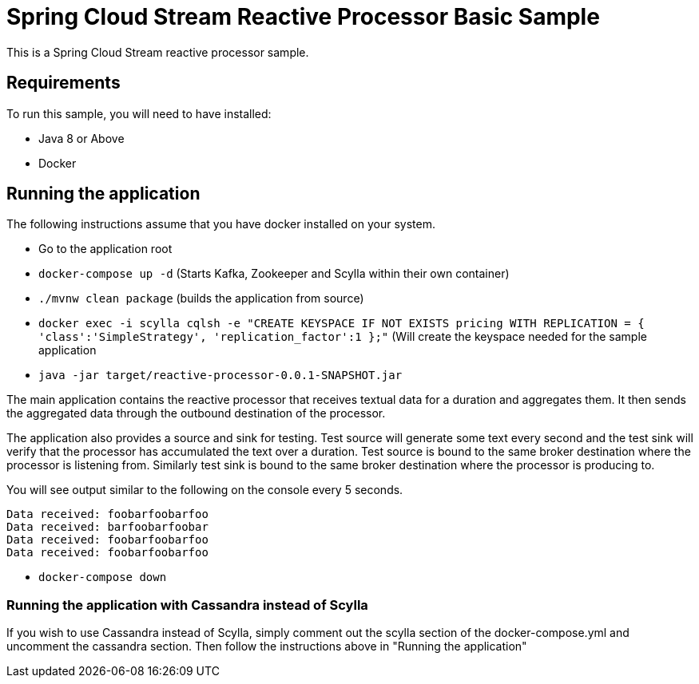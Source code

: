 Spring Cloud Stream Reactive Processor Basic Sample
==================================================

This is a Spring Cloud Stream reactive processor sample.

## Requirements

To run this sample, you will need to have installed:

* Java 8 or Above
* Docker

## Running the application

The following instructions assume that you have docker installed on your system.

* Go to the application root
* `docker-compose up -d` (Starts Kafka, Zookeeper and Scylla within their own container)

* `./mvnw clean package` (builds the application from source)

* `docker exec -i scylla cqlsh -e "CREATE KEYSPACE IF NOT EXISTS pricing WITH REPLICATION = { 'class':'SimpleStrategy', 'replication_factor':1 };"`
(Will create the keyspace needed for the sample application

* `java -jar target/reactive-processor-0.0.1-SNAPSHOT.jar`

The main application contains the reactive processor that receives textual data for a duration and aggregates them.
It then sends the aggregated data through the outbound destination of the processor.

The application also provides a source and sink for testing.
Test source will generate some text every second and the test sink will verify that the processor has accumulated the text over a duration.
Test source is bound to the same broker destination where the processor is listening from.
Similarly test sink is bound to the same broker destination where the processor is producing to.

You will see output similar to the following on the console every 5 seconds.

```
Data received: foobarfoobarfoo
Data received: barfoobarfoobar
Data received: foobarfoobarfoo
Data received: foobarfoobarfoo
```

* `docker-compose down`

### Running the application with Cassandra instead of Scylla

If you wish to use Cassandra instead of Scylla, simply comment out the scylla section of the docker-compose.yml and
uncomment the cassandra section. Then follow the instructions above in "Running the application"